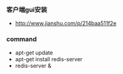 *** 客户端gui安装
- http://www.jianshu.com/p/214baa511f2e

*** command
- apt-get update
- apt-get install redis-server
- redis-server &
